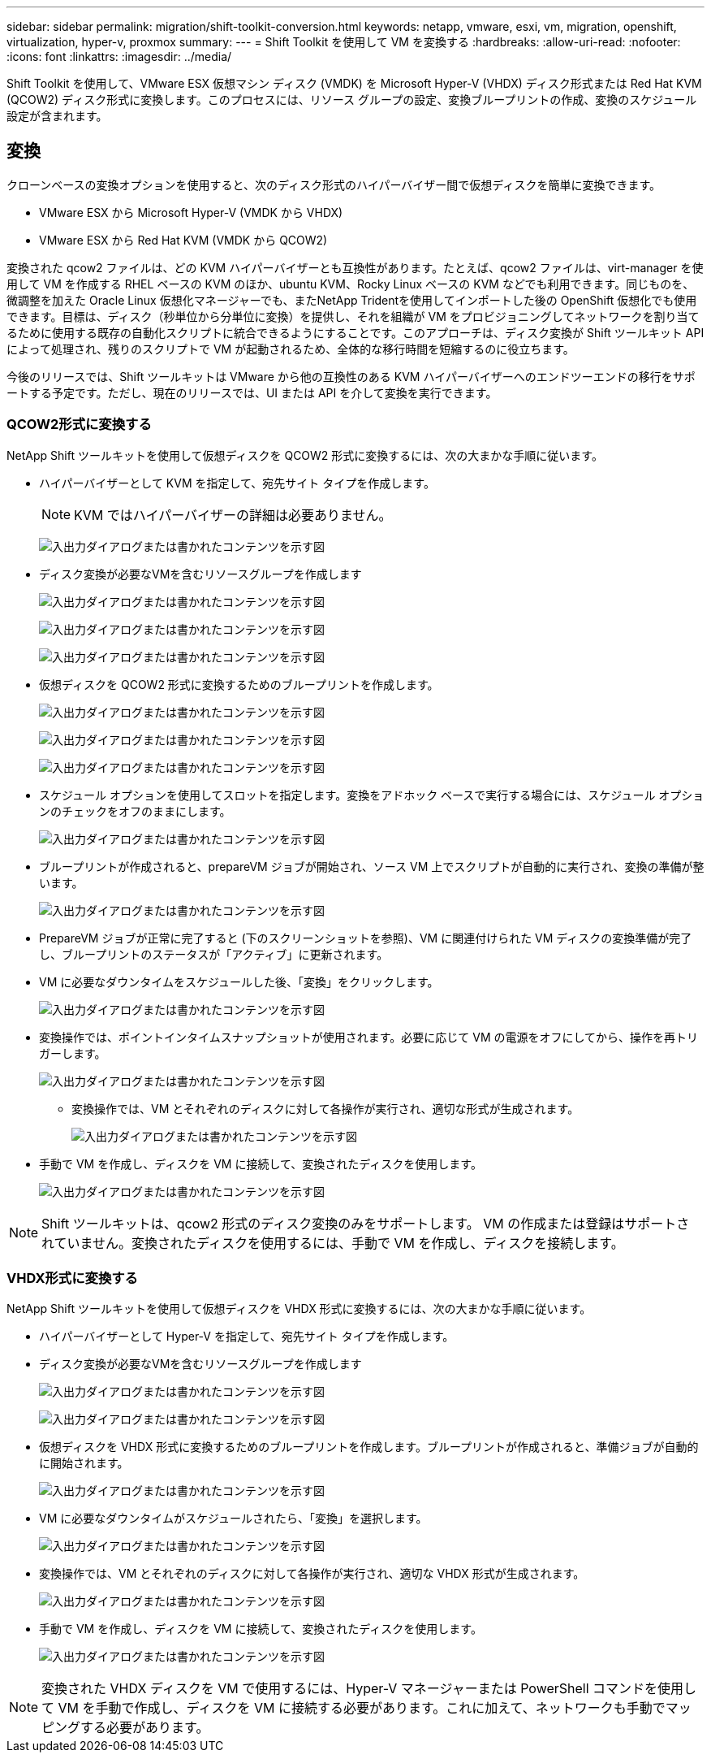 ---
sidebar: sidebar 
permalink: migration/shift-toolkit-conversion.html 
keywords: netapp, vmware, esxi, vm, migration, openshift, virtualization, hyper-v, proxmox 
summary:  
---
= Shift Toolkit を使用して VM を変換する
:hardbreaks:
:allow-uri-read: 
:nofooter: 
:icons: font
:linkattrs: 
:imagesdir: ../media/


[role="lead"]
Shift Toolkit を使用して、VMware ESX 仮想マシン ディスク (VMDK) を Microsoft Hyper-V (VHDX) ディスク形式または Red Hat KVM (QCOW2) ディスク形式に変換します。このプロセスには、リソース グループの設定、変換ブループリントの作成、変換のスケジュール設定が含まれます。



== 変換

クローンベースの変換オプションを使用すると、次のディスク形式のハイパーバイザー間で仮想ディスクを簡単に変換できます。

* VMware ESX から Microsoft Hyper-V (VMDK から VHDX)
* VMware ESX から Red Hat KVM (VMDK から QCOW2)


変換された qcow2 ファイルは、どの KVM ハイパーバイザーとも互換性があります。たとえば、qcow2 ファイルは、virt-manager を使用して VM を作成する RHEL ベースの KVM のほか、ubuntu KVM、Rocky Linux ベースの KVM などでも利用できます。同じものを、微調整を加えた Oracle Linux 仮想化マネージャーでも、またNetApp Tridentを使用してインポートした後の OpenShift 仮想化でも使用できます。目標は、ディスク（秒単位から分単位に変換）を提供し、それを組織が VM をプロビジョニングしてネットワークを割り当てるために使用する既存の自動化スクリプトに統合できるようにすることです。このアプローチは、ディスク変換が Shift ツールキット API によって処理され、残りのスクリプトで VM が起動されるため、全体的な移行時間を短縮するのに役立ちます。

今後のリリースでは、Shift ツールキットは VMware から他の互換性のある KVM ハイパーバイザーへのエンドツーエンドの移行をサポートする予定です。ただし、現在のリリースでは、UI または API を介して変換を実行できます。



=== QCOW2形式に変換する

NetApp Shift ツールキットを使用して仮想ディスクを QCOW2 形式に変換するには、次の大まかな手順に従います。

* ハイパーバイザーとして KVM を指定して、宛先サイト タイプを作成します。
+

NOTE: KVM ではハイパーバイザーの詳細は必要ありません。

+
image:shift-toolkit-057.png["入出力ダイアログまたは書かれたコンテンツを示す図"]

* ディスク変換が必要なVMを含むリソースグループを作成します
+
image:shift-toolkit-058.png["入出力ダイアログまたは書かれたコンテンツを示す図"]

+
image:shift-toolkit-059.png["入出力ダイアログまたは書かれたコンテンツを示す図"]

+
image:shift-toolkit-060.png["入出力ダイアログまたは書かれたコンテンツを示す図"]

* 仮想ディスクを QCOW2 形式に変換するためのブループリントを作成します。
+
image:shift-toolkit-061.png["入出力ダイアログまたは書かれたコンテンツを示す図"]

+
image:shift-toolkit-062.png["入出力ダイアログまたは書かれたコンテンツを示す図"]

+
image:shift-toolkit-063.png["入出力ダイアログまたは書かれたコンテンツを示す図"]

* スケジュール オプションを使用してスロットを指定します。変換をアドホック ベースで実行する場合には、スケジュール オプションのチェックをオフのままにします。
+
image:shift-toolkit-064.png["入出力ダイアログまたは書かれたコンテンツを示す図"]

* ブループリントが作成されると、prepareVM ジョブが開始され、ソース VM 上でスクリプトが自動的に実行され、変換の準備が整います。
+
image:shift-toolkit-065.png["入出力ダイアログまたは書かれたコンテンツを示す図"]

* PrepareVM ジョブが正常に完了すると (下のスクリーンショットを参照)、VM に関連付けられた VM ディスクの変換準備が完了し、ブループリントのステータスが「アクティブ」に更新されます。
* VM に必要なダウンタイムをスケジュールした後、「変換」をクリックします。
+
image:shift-toolkit-066.png["入出力ダイアログまたは書かれたコンテンツを示す図"]

* 変換操作では、ポイントインタイムスナップショットが使用されます。必要に応じて VM の電源をオフにしてから、操作を再トリガーします。
+
image:shift-toolkit-067.png["入出力ダイアログまたは書かれたコンテンツを示す図"]

+
** 変換操作では、VM とそれぞれのディスクに対して各操作が実行され、適切な形式が生成されます。
+
image:shift-toolkit-068.png["入出力ダイアログまたは書かれたコンテンツを示す図"]



* 手動で VM を作成し、ディスクを VM に接続して、変換されたディスクを使用します。
+
image:shift-toolkit-069.png["入出力ダイアログまたは書かれたコンテンツを示す図"]




NOTE: Shift ツールキットは、qcow2 形式のディスク変換のみをサポートします。 VM の作成または登録はサポートされていません。変換されたディスクを使用するには、手動で VM を作成し、ディスクを接続します。



=== VHDX形式に変換する

NetApp Shift ツールキットを使用して仮想ディスクを VHDX 形式に変換するには、次の大まかな手順に従います。

* ハイパーバイザーとして Hyper-V を指定して、宛先サイト タイプを作成します。
* ディスク変換が必要なVMを含むリソースグループを作成します
+
image:shift-toolkit-070.png["入出力ダイアログまたは書かれたコンテンツを示す図"]

+
image:shift-toolkit-071.png["入出力ダイアログまたは書かれたコンテンツを示す図"]

* 仮想ディスクを VHDX 形式に変換するためのブループリントを作成します。ブループリントが作成されると、準備ジョブが自動的に開始されます。
+
image:shift-toolkit-072.png["入出力ダイアログまたは書かれたコンテンツを示す図"]

* VM に必要なダウンタイムがスケジュールされたら、「変換」を選択します。
+
image:shift-toolkit-073.png["入出力ダイアログまたは書かれたコンテンツを示す図"]

* 変換操作では、VM とそれぞれのディスクに対して各操作が実行され、適切な VHDX 形式が生成されます。
+
image:shift-toolkit-074.png["入出力ダイアログまたは書かれたコンテンツを示す図"]

* 手動で VM を作成し、ディスクを VM に接続して、変換されたディスクを使用します。
+
image:shift-toolkit-075.png["入出力ダイアログまたは書かれたコンテンツを示す図"]




NOTE: 変換された VHDX ディスクを VM で使用するには、Hyper-V マネージャーまたは PowerShell コマンドを使用して VM を手動で作成し、ディスクを VM に接続する必要があります。これに加えて、ネットワークも手動でマッピングする必要があります。
